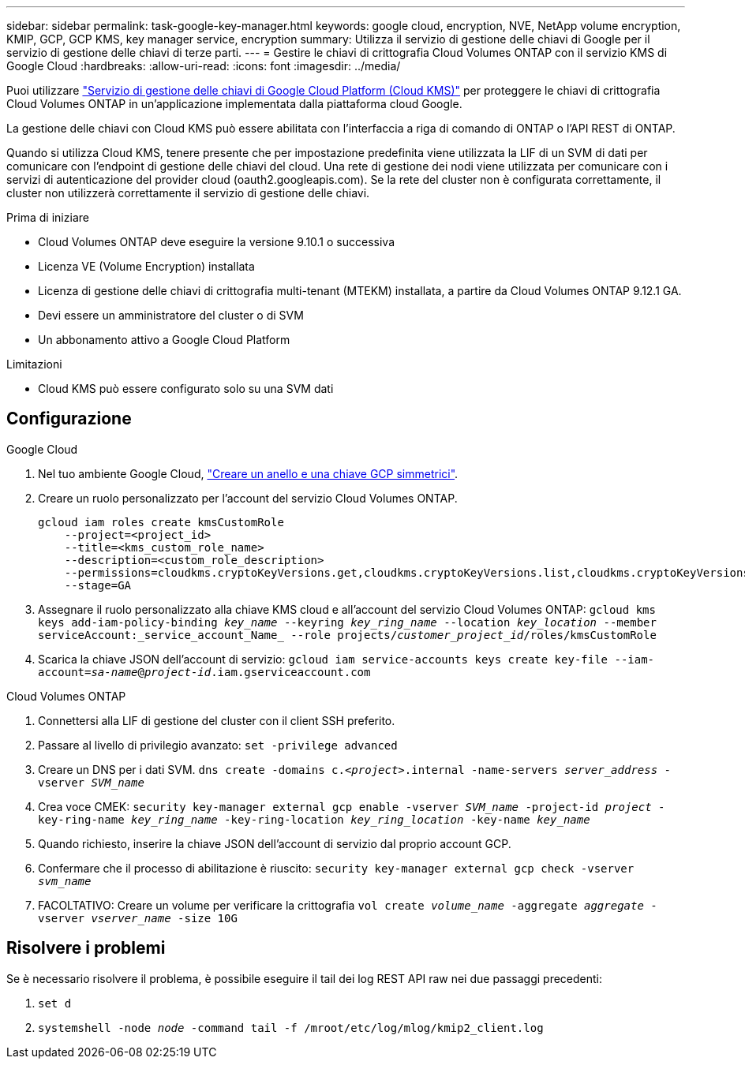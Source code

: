 ---
sidebar: sidebar 
permalink: task-google-key-manager.html 
keywords: google cloud, encryption, NVE, NetApp volume encryption, KMIP, GCP, GCP KMS, key manager service, encryption 
summary: Utilizza il servizio di gestione delle chiavi di Google per il servizio di gestione delle chiavi di terze parti. 
---
= Gestire le chiavi di crittografia Cloud Volumes ONTAP con il servizio KMS di Google Cloud
:hardbreaks:
:allow-uri-read: 
:icons: font
:imagesdir: ../media/


[role="lead"]
Puoi utilizzare link:https://cloud.google.com/kms/docs["Servizio di gestione delle chiavi di Google Cloud Platform (Cloud KMS)"^] per proteggere le chiavi di crittografia Cloud Volumes ONTAP in un'applicazione implementata dalla piattaforma cloud Google.

La gestione delle chiavi con Cloud KMS può essere abilitata con l'interfaccia a riga di comando di ONTAP o l'API REST di ONTAP.

Quando si utilizza Cloud KMS, tenere presente che per impostazione predefinita viene utilizzata la LIF di un SVM di dati per comunicare con l'endpoint di gestione delle chiavi del cloud. Una rete di gestione dei nodi viene utilizzata per comunicare con i servizi di autenticazione del provider cloud (oauth2.googleapis.com). Se la rete del cluster non è configurata correttamente, il cluster non utilizzerà correttamente il servizio di gestione delle chiavi.

.Prima di iniziare
* Cloud Volumes ONTAP deve eseguire la versione 9.10.1 o successiva
* Licenza VE (Volume Encryption) installata
* Licenza di gestione delle chiavi di crittografia multi-tenant (MTEKM) installata, a partire da Cloud Volumes ONTAP 9.12.1 GA.
* Devi essere un amministratore del cluster o di SVM
* Un abbonamento attivo a Google Cloud Platform


.Limitazioni
* Cloud KMS può essere configurato solo su una SVM dati




== Configurazione

.Google Cloud
. Nel tuo ambiente Google Cloud, link:https://cloud.google.com/kms/docs/creating-keys["Creare un anello e una chiave GCP simmetrici"^].
. Creare un ruolo personalizzato per l'account del servizio Cloud Volumes ONTAP.
+
[listing]
----
gcloud iam roles create kmsCustomRole
    --project=<project_id>
    --title=<kms_custom_role_name>
    --description=<custom_role_description>
    --permissions=cloudkms.cryptoKeyVersions.get,cloudkms.cryptoKeyVersions.list,cloudkms.cryptoKeyVersions.useToDecrypt,cloudkms.cryptoKeyVersions.useToEncrypt,cloudkms.cryptoKeys.get,cloudkms.keyRings.get,cloudkms.locations.get,cloudkms.locations.list,resourcemanager.projects.get
    --stage=GA
----
. Assegnare il ruolo personalizzato alla chiave KMS cloud e all'account del servizio Cloud Volumes ONTAP:
`gcloud kms keys add-iam-policy-binding _key_name_ --keyring _key_ring_name_ --location _key_location_ --member serviceAccount:_service_account_Name_ --role projects/_customer_project_id_/roles/kmsCustomRole`
. Scarica la chiave JSON dell'account di servizio:
`gcloud iam service-accounts keys create key-file --iam-account=_sa-name_@_project-id_.iam.gserviceaccount.com`


.Cloud Volumes ONTAP
. Connettersi alla LIF di gestione del cluster con il client SSH preferito.
. Passare al livello di privilegio avanzato:
`set -privilege advanced`
. Creare un DNS per i dati SVM.
`dns create -domains c._<project>_.internal -name-servers _server_address_ -vserver _SVM_name_`
. Crea voce CMEK:
`security key-manager external gcp enable -vserver _SVM_name_ -project-id _project_ -key-ring-name _key_ring_name_ -key-ring-location _key_ring_location_ -key-name _key_name_`
. Quando richiesto, inserire la chiave JSON dell'account di servizio dal proprio account GCP.
. Confermare che il processo di abilitazione è riuscito:
`security key-manager external gcp check -vserver _svm_name_`
. FACOLTATIVO: Creare un volume per verificare la crittografia `vol create _volume_name_ -aggregate _aggregate_ -vserver _vserver_name_ -size 10G`




== Risolvere i problemi

Se è necessario risolvere il problema, è possibile eseguire il tail dei log REST API raw nei due passaggi precedenti:

. `set d`
. `systemshell -node _node_ -command tail -f /mroot/etc/log/mlog/kmip2_client.log`

